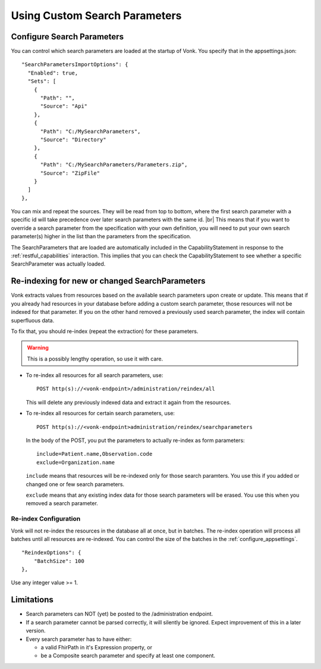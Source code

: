 .. |br| raw:: html

   <br />


.. _feature_customsp:

Using Custom Search Parameters
==============================

.. _feature_customsp_configure:

Configure Search Parameters
---------------------------

You can control which search parameters are loaded at the startup of Vonk. You specify that in the appsettings.json::

  "SearchParametersImportOptions": {
    "Enabled": true,
    "Sets": [
      {
        "Path": "",
        "Source": "Api"
      },
      {
        "Path": "C:/MySearchParameters",
        "Source": "Directory"
      },
      {
        "Path": "C:/MySearchParameters/Parameters.zip",
        "Source": "ZipFile"
      }
    ]
  },

You can mix and repeat the sources. They will be read from top to bottom, where the first search parameter with a specific id will take precedence
over later search parameters with the same id. |br|
This means that if you want to override a search parameter from the specification with your own definition, you will
need to put your own search parameter(s) higher in the list than the parameters from the specification.

The SearchParameters that are loaded are automatically included in the CapabilityStatement in response to the :ref:`restful_capabilities` interaction.
This implies that you can check the CapabilityStatement to see whether a specific SearchParameter was actually loaded.

.. _feature_customsp_reindex:

Re-indexing for new or changed SearchParameters
-----------------------------------------------

Vonk extracts values from resources based on the available search parameters upon create or update.
This means that if you already had resources in your database before adding a custom search parameter, 
those resources will not be indexed for that parameter. If you on the other hand removed a previously used 
search parameter, the index will contain superfluous data.

To fix that, you should re-index (repeat the extraction) for these parameters.

.. warning:: This is a possibly lengthy operation, so use it with care.

*	To re-index all resources for all search parameters, use:

	::
	
		POST http(s)://<vonk-endpoint>/administration/reindex/all

	This will delete any previously indexed data and extract it again from the resources.

*	To re-index all resources for certain search parameters, use:

	::
	
		POST http(s)://<vonk-endpoint>administration/reindex/searchparameters

	In the body of the POST, you put the parameters to actually re-index as form parameters:

	::
	
		include=Patient.name,Observation.code
		exclude=Organization.name

	``include`` means that resources will be re-indexed only for those search paramters.
	You use this if you added or changed one or few search parameters.

	``exclude`` means that any existing index data for those search parameters will be erased.
	You use this when you removed a search parameter.

.. _feature_customsp_reindex_configure:

Re-index Configuration
^^^^^^^^^^^^^^^^^^^^^^

Vonk will not re-index the resources in the database all at once, but in batches. The re-index operation will process all batches until all resources are re-indexed.
You can control the size of the batches in the :ref:`configure_appsettings`.
::

    "ReindexOptions": {
        "BatchSize": 100
    },

Use any integer value >= 1.

.. _feature_customsp_limitations:

Limitations
-----------

* Search parameters can NOT (yet) be posted to the /administration endpoint. 
* If a search parameter cannot be parsed correctly, it will silently be ignored. Expect improvement of this in a later version.
* Every search parameter has to have either:

  * a valid FhirPath in it's Expression property, or
  * be a Composite search parameter and specify at least one component.

